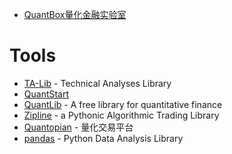 + [[http://www.quantbox.cn][QuantBox量化金融实验室]]

* Tools
+ [[http://www.ta-lib.org][TA-Lib]] - Technical Analyses Library
+ [[http://www.quantstart.com][QuantStart]]
+ [[http://quantlib.org][QuantLib]] - A free library for quantitative finance
+ [[https://github.com/quantopian/zipline][Zipline]] - a Pythonic Algorithmic Trading Library
+ [[https://www.quantopian.com][Quantopian]] - 量化交易平台
+ [[http://pandas.pydata.org][pandas]] - Python Data Analysis Library
